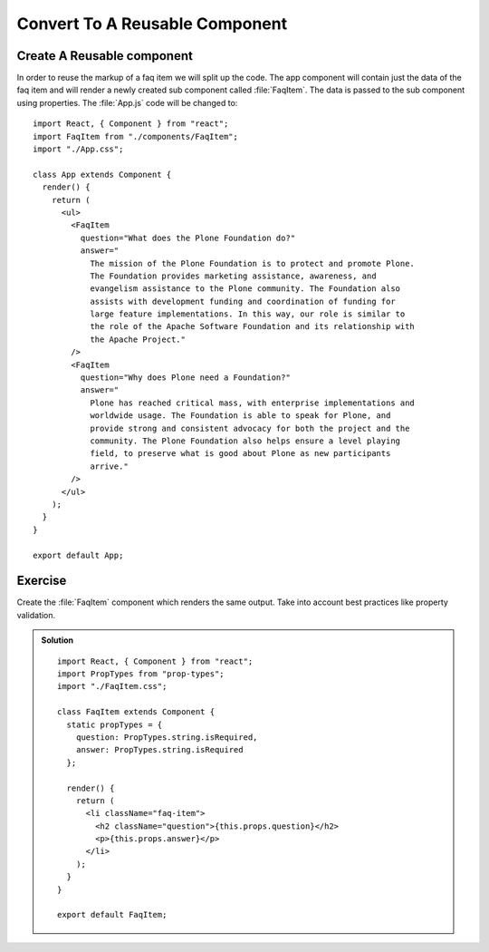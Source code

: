 .. _reusable_component-label:

===============================
Convert To A Reusable Component
===============================

Create A Reusable component
===========================

In order to reuse the markup of a faq item we will split up the code. The app
component will contain just the data of the faq item and will render a newly
created sub component called :file:`FaqItem`. The data is passed to the sub
component using properties. The :file:`App.js` code will be changed to:

::

    import React, { Component } from "react";
    import FaqItem from "./components/FaqItem";
    import "./App.css";

    class App extends Component {
      render() {
        return (
          <ul>
            <FaqItem
              question="What does the Plone Foundation do?"
              answer="
                The mission of the Plone Foundation is to protect and promote Plone.
                The Foundation provides marketing assistance, awareness, and
                evangelism assistance to the Plone community. The Foundation also
                assists with development funding and coordination of funding for
                large feature implementations. In this way, our role is similar to
                the role of the Apache Software Foundation and its relationship with
                the Apache Project."
            />
            <FaqItem
              question="Why does Plone need a Foundation?"
              answer="
                Plone has reached critical mass, with enterprise implementations and
                worldwide usage. The Foundation is able to speak for Plone, and
                provide strong and consistent advocacy for both the project and the
                community. The Plone Foundation also helps ensure a level playing
                field, to preserve what is good about Plone as new participants
                arrive."
            />
          </ul>
        );
      }
    }

    export default App;


Exercise
========

Create the :file:`FaqItem` component which renders the same output. Take into
account best practices like property validation.

..  admonition:: Solution
    :class: toggle

    ::

        import React, { Component } from "react";
        import PropTypes from "prop-types";
        import "./FaqItem.css";

        class FaqItem extends Component {
          static propTypes = {
            question: PropTypes.string.isRequired,
            answer: PropTypes.string.isRequired
          };

          render() {
            return (
              <li className="faq-item">
                <h2 className="question">{this.props.question}</h2>
                <p>{this.props.answer}</p>
              </li>
            );
          }
        }

        export default FaqItem;
